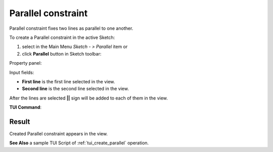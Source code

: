 .. |parallel.icon|    image:: images/parallel.png

Parallel constraint
===================

Parallel constraint fixes two lines as parallel to one another.

To create a Parallel constraint in the active Sketch:

#. select in the Main Menu *Sketch - > Parallel* item  or
#. click |parallel.icon| **Parallel** button in Sketch toolbar:

Property panel:

.. image:: images/Parallel_panel.png
   :align: center

Input fields:

- **First line** is the first line selected in the view.
- **Second line** is the second line selected in the view.

After the lines are selected **||** sign will be added to each of them in the view.

**TUI Command**:

.. py:function:: Sketch_1.setParallel(Line1, Line2)

    :param object: Line 1.
    :param object: Line 2.
    :return: Result object.

Result
""""""

Created Parallel constraint appears in the view.

.. image:: images/Parallel_res.png
	   :align: center

.. centered::
   Created parallel constraint

**See Also** a sample TUI Script of :ref:`tui_create_parallel` operation.